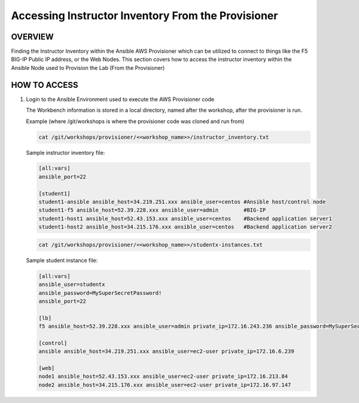 Accessing Instructor Inventory From the Provisioner
===================================================

OVERVIEW
--------

Finding the Instructor Inventory within the Ansible AWS Provisioner which can be utilized to connect 
to things like the F5 BIG-IP Public IP address, or the Web Nodes.  This section covers how to access
the instructor inventory within the Ansible Node used to Provision the Lab (From the Provisioner)

HOW TO ACCESS
-------------

1. Login to the Ansible Environment used to execute the AWS Provisioner code 
 
   The Workbench information is stored in a local directory, named after the
   workshop, after the provisioner is run.

   Example (where /git/workshops is where the provisioner code was cloned and run from)

   .. code:: bash
   
      cat /git/workshops/provisioner/<<workshop_name>>/instructor_inventory.txt

   Sample instructor inventory file:

   .. code:: bash

      [all:vars]
      ansible_port=22

      [student1]
      student1-ansible ansible_host=34.219.251.xxx ansible_user=centos #Ansible host/control node
      student1-f5 ansible_host=52.39.228.xxx ansible_user=admin        #BIG-IP
      student1-host1 ansible_host=52.43.153.xxx ansible_user=centos    #Backend application server1
      student1-host2 ansible_host=34.215.176.xxx ansible_user=centos   #Backend application server2

   .. code:: bash
   
      cat /git/workshops/provisioner/<<workshop_name>>/studentx-instances.txt

   Sample student instance file:

   .. code:: bash

      [all:vars]
      ansible_user=studentx
      ansible_password=MySuperSecretPassword!
      ansible_port=22

      [lb]
      f5 ansible_host=52.39.228.xxx ansible_user=admin private_ip=172.16.243.236 ansible_password=MySuperSecretPassword!

      [control]
      ansible ansible_host=34.219.251.xxx ansible_user=ec2-user private_ip=172.16.6.239

      [web]
      node1 ansible_host=52.43.153.xxx ansible_user=ec2-user private_ip=172.16.213.84
      node2 ansible_host=34.215.176.xxx ansible_user=ec2-user private_ip=172.16.97.147

